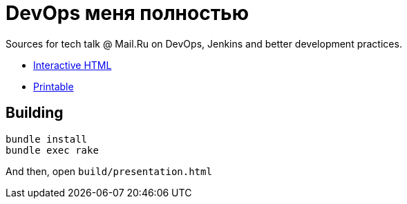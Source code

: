 = DevOps меня полностью

Sources for tech talk @ Mail.Ru on DevOps, Jenkins and better development practices.

* link:https://slonopotamus.github.io/devops-9000/presentation.html[Interactive HTML]

* link:https://slonopotamus.github.io/devops-9000/presentation.html?print-pdf[Printable]

== Building

[source,bash]
----
bundle install
bundle exec rake
----

And then, open `build/presentation.html`
